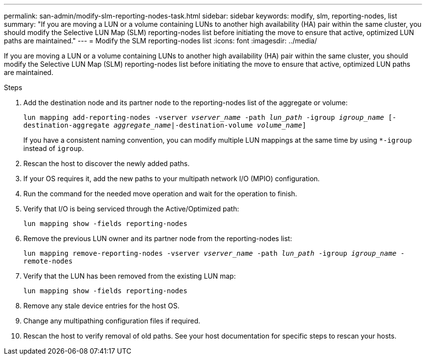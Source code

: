---
permalink: san-admin/modify-slm-reporting-nodes-task.html
sidebar: sidebar
keywords: modify, slm, reporting-nodes, list
summary: "If you are moving a LUN or a volume containing LUNs to another high availability (HA) pair within the same cluster, you should modify the Selective LUN Map (SLM) reporting-nodes list before initiating the move to ensure that active, optimized LUN paths are maintained."
---
= Modify the SLM reporting-nodes list
:icons: font
:imagesdir: ../media/

[.lead]
If you are moving a LUN or a volume containing LUNs to another high availability (HA) pair within the same cluster, you should modify the Selective LUN Map (SLM) reporting-nodes list before initiating the move to ensure that active, optimized LUN paths are maintained.

.Steps

. Add the destination node and its partner node to the reporting-nodes list of the aggregate or volume:
+
`lun mapping add-reporting-nodes -vserver _vserver_name_ -path _lun_path_ -igroup _igroup_name_ [-destination-aggregate _aggregate_name_|-destination-volume _volume_name_]`
+
If you have a consistent naming convention, you can modify multiple LUN mappings at the same time by using `*-igroup` instead of `igroup`.

. Rescan the host to discover the newly added paths.
. If your OS requires it, add the new paths to your multipath network I/O (MPIO) configuration.
. Run the command for the needed move operation and wait for the operation to finish.
. Verify that I/O is being serviced through the Active/Optimized path:
+
`lun mapping show -fields reporting-nodes`
. Remove the previous LUN owner and its partner node from the reporting-nodes list:
+
`lun mapping remove-reporting-nodes -vserver _vserver_name_ -path _lun_path_ -igroup _igroup_name_ -remote-nodes`
. Verify that the LUN has been removed from the existing LUN map:
+
`lun mapping show -fields reporting-nodes`
. Remove any stale device entries for the host OS.
. Change any multipathing configuration files if required.
. Rescan the host to verify removal of old paths.
See your host documentation for specific steps to rescan your hosts.

